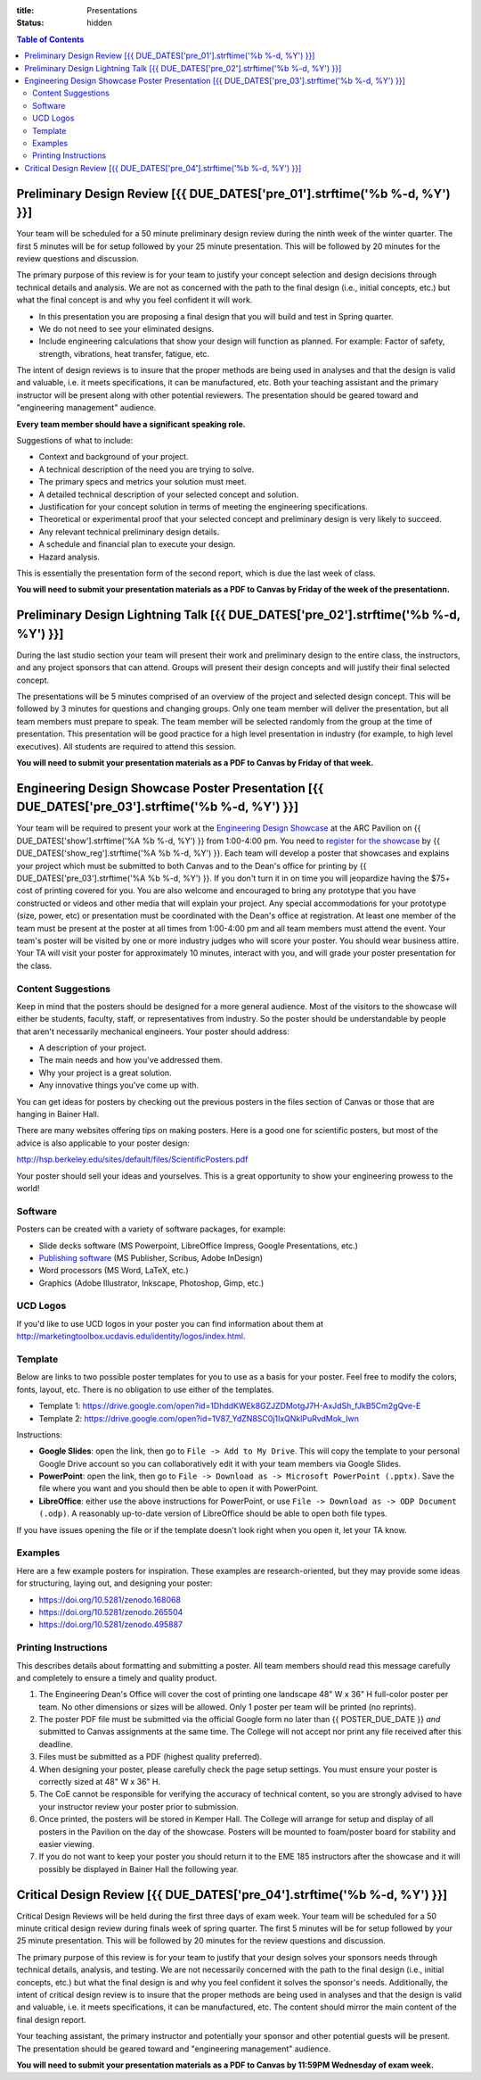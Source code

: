 :title: Presentations
:status: hidden

.. contents:: Table of Contents

Preliminary Design Review [{{ DUE_DATES['pre_01'].strftime('%b %-d, %Y') }}]
===================================================================================================

Your team will be scheduled for a 50 minute preliminary design review during
the ninth week of the winter quarter. The first 5 minutes will be for setup
followed by your 25 minute presentation. This will be followed by 20 minutes
for the review questions and discussion.

The primary purpose of this review is for your team to justify your concept
selection and design decisions through technical details and analysis. We are
not as concerned with the path to the final design (i.e., initial concepts,
etc.) but what the final concept is and why you feel confident it will work.

- In this presentation you are proposing a final design that you will build and
  test in Spring quarter.
- We do not need to see your eliminated designs.
- Include engineering calculations that show your design will function as
  planned. For example: Factor of safety, strength, vibrations, heat transfer,
  fatigue, etc.

The intent of design reviews is to insure that the proper methods are being
used in analyses and that the design is valid and valuable, i.e. it meets
specifications, it can be manufactured, etc. Both your teaching assistant and
the primary instructor will be present along with other potential reviewers.
The presentation should be geared toward and "engineering management" audience.

**Every team member should have a significant speaking role.**

Suggestions of what to include:

- Context and background of your project.
- A technical description of the need you are trying to solve.
- The primary specs and metrics your solution must meet.
- A detailed technical description of your selected concept and solution.
- Justification for your concept solution in terms of meeting the engineering
  specifications.
- Theoretical or experimental proof that your selected concept and preliminary
  design is very likely to succeed.
- Any relevant technical preliminary design details.
- A schedule and financial plan to execute your design.
- Hazard analysis.

This is essentially the presentation form of the second report, which is due
the last week of class.

**You will need to submit your presentation materials as a PDF to Canvas by
Friday of the week of the presentationn.**

Preliminary Design Lightning Talk [{{ DUE_DATES['pre_02'].strftime('%b %-d, %Y') }}]
===================================================================================================

During the last studio section your team will present their work and
preliminary design to the entire class, the instructors, and any project
sponsors that can attend. Groups will present their design concepts and will
justify their final selected concept.

The presentations will be 5 minutes comprised of an overview of the project and
selected design concept. This will be followed by 3 minutes for questions and
changing groups. Only one team member will deliver the presentation, but all
team members must prepare to speak. The team member will be selected randomly
from the group at the time of presentation. This presentation will be good
practice for a high level presentation in industry (for example, to high level
executives). All students are required to attend this session.

**You will need to submit your presentation materials as a PDF to Canvas by
Friday of that week.**

Engineering Design Showcase Poster Presentation [{{ DUE_DATES['pre_03'].strftime('%b %-d, %Y') }}]
===================================================================================================

Your team will be required to present your work at the `Engineering Design
Showcase`_ at the ARC Pavilion on {{ DUE_DATES['show'].strftime('%A %b %-d,
%Y') }} from 1:00-4:00 pm. You need to `register for the showcase`_ by {{
DUE_DATES['show_reg'].strftime('%A %b %-d, %Y') }}. Each team will develop a
poster that showcases and explains your project which must be submitted to both
Canvas and to the Dean's office for printing by {{
DUE_DATES['pre_03'].strftime('%A %b %-d, %Y') }}. If you don't turn it in on
time you will jeopardize having the $75+ cost of printing covered for you. You
are also welcome and encouraged to bring any prototype that you have
constructed or videos and other media that will explain your project. Any
special accommodations for your prototype (size, power, etc) or presentation
must be coordinated with the Dean's office at registration. At least one member
of the team must be present at the poster at all times from 1:00-4:00 pm and
all team members must attend the event. Your team's poster will be visited by
one or more industry judges who will score your poster. You should wear
business attire. Your TA will visit your poster for approximately 10 minutes,
interact with you, and will grade your poster presentation for the class.

.. _Engineering Design Showcase: http://engineering.ucdavis.edu/undergraduate/senior-engineering-design-showcase/
.. _register for the showcase: {{ SHOWCASE_REG_URL }}

Content Suggestions
-------------------

Keep in mind that the posters should be designed for a more general audience.
Most of the visitors to the showcase will either be students, faculty, staff,
or representatives from industry. So the poster should be understandable by
people that aren't necessarily mechanical engineers. Your poster should
address:

- A description of your project.
- The main needs and how you've addressed them.
- Why your project is a great solution.
- Any innovative things you've come up with.

You can get ideas for posters by checking out the previous posters in the files
section of Canvas or those that are hanging in Bainer Hall.

There are many websites offering tips on making posters. Here is a good one for
scientific posters, but most of the advice is also applicable to your poster
design:

http://hsp.berkeley.edu/sites/default/files/ScientificPosters.pdf

Your poster should sell your ideas and yourselves. This is a great opportunity
to show your engineering prowess to the world!

Software
--------

Posters can be created with a variety of software packages, for example:

- Slide decks software (MS Powerpoint, LibreOffice Impress, Google
  Presentations, etc.)
- `Publishing software <https://en.wikipedia.org/wiki/Desktop_publishing>`_ (MS
  Publisher, Scribus, Adobe InDesign)
- Word processors (MS Word, LaTeX, etc.)
- Graphics (Adobe Illustrator, Inkscape, Photoshop, Gimp, etc.)

UCD Logos
---------

If you'd like to use UCD logos in your poster you can find information about
them at http://marketingtoolbox.ucdavis.edu/identity/logos/index.html.

Template
--------

Below are links to two possible poster templates for you to use as a basis for
your poster.  Feel free to modify the colors, fonts, layout, etc. There is no
obligation to use either of the templates.

- Template 1: https://drive.google.com/open?id=1DhddKWEk8GZJZDMotgJ7H-AxJdSh_fJkB5Cm2gQve-E
- Template 2: https://drive.google.com/open?id=1V87_YdZN8SC0j1IxQNklPuRvdMok_Iwn

Instructions:

- **Google Slides**: open the link, then go to ``File -> Add to My Drive``.
  This will copy the template to your personal Google Drive account so you can
  collaboratively edit it with your team members via Google Slides.
- **PowerPoint**: open the link, then go to ``File -> Download as -> Microsoft
  PowerPoint (.pptx)``. Save the file where you want and you should then be
  able to open it with PowerPoint.
- **LibreOffice**: either use the above instructions for PowerPoint, or use
  ``File -> Download as -> ODP Document (.odp)``. A reasonably up-to-date
  version of LibreOffice should be able to open both file types.

If you have issues opening the file or if the template doesn't look right when
you open it, let your TA know.

Examples
--------

Here are a few example posters for inspiration. These examples are
research-oriented, but they may provide some ideas for structuring, laying out,
and designing your poster:

- https://doi.org/10.5281/zenodo.168068
- https://doi.org/10.5281/zenodo.265504
- https://doi.org/10.5281/zenodo.495887

Printing Instructions
---------------------

This describes details about formatting and submitting a poster. All team
members should read this message carefully and completely to ensure a timely
and quality product.

1. The Engineering Dean's Office will cover the cost of printing one landscape
   48" W x 36" H full-color poster per team. No other dimensions or sizes will
   be allowed. Only 1 poster per team will be printed (no reprints).
2. The poster PDF file must be submitted via the official Google form no later
   than {{ POSTER_DUE_DATE }} *and* submitted to Canvas assignments at the same
   time. The College will not accept nor print any file received after this
   deadline.
3. Files must be submitted as a PDF (highest quality preferred).
4. When designing your poster, please carefully check the page setup settings.
   You must ensure your poster is correctly sized at 48" W x 36" H.
5. The CoE cannot be responsible for verifying the accuracy of technical
   content, so you are strongly advised to have your instructor review your
   poster prior to submission.
6. Once printed, the posters will be stored in Kemper Hall. The College will
   arrange for setup and display of all posters in the Pavilion on the day of
   the showcase. Posters will be mounted to foam/poster board for stability and
   easier viewing.
7. If you do not want to keep your poster you should return it to the EME 185
   instructors after the showcase and it will possibly be displayed in Bainer
   Hall the following year.

Critical Design Review [{{ DUE_DATES['pre_04'].strftime('%b %-d, %Y') }}]
===================================================================================================

Critical Design Reviews will be held during the first three days of exam week.
Your team will be scheduled for a 50 minute critical design review during
finals week of spring quarter. The first 5 minutes will be for setup followed
by your 25 minute presentation. This will be followed by 20 minutes for the
review questions and discussion.

The primary purpose of this review is for your team to justify that your design
solves your sponsors needs through technical details, analysis, and testing. We
are not necessarily concerned with the path to the final design (i.e., initial
concepts, etc.) but what the final design is and why you feel confident it
solves the sponsor's needs. Additionally, the intent of critical design review
is to insure that the proper methods are being used in analyses and that the
design is valid and valuable, i.e. it meets specifications, it can be
manufactured, etc. The content should mirror the main content of the final
design report.

Your teaching assistant, the primary instructor and potentially your sponsor
and other potential guests will be present. The presentation should be geared
toward and "engineering management" audience.

**You will need to submit your presentation materials as a PDF to Canvas by
11:59PM Wednesday of exam week.**
